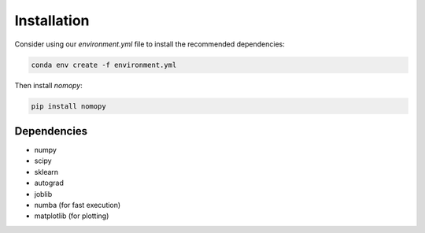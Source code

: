 Installation
************

Consider using our `environment.yml` file to install the recommended dependencies:

.. code-block:: console

    conda env create -f environment.yml

Then install `nomopy`:

.. code-block:: console

    pip install nomopy

Dependencies
============

* numpy
* scipy
* sklearn
* autograd
* joblib
* numba (for fast execution)
* matplotlib (for plotting)
